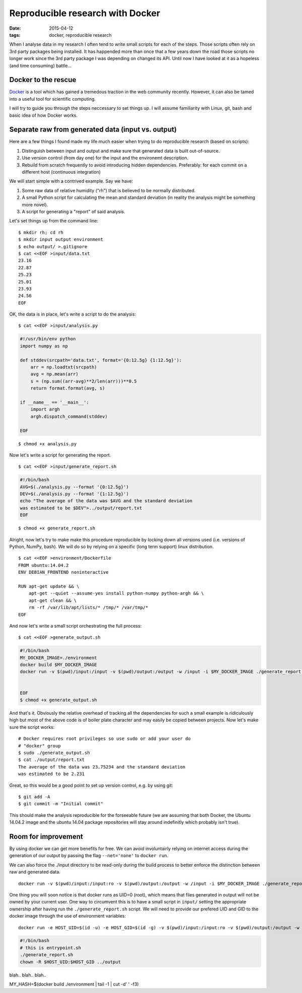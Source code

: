 Reproducible research with Docker
=================================

:date: 2015-04-12
:tags: docker, reproducible research

When I analyse data in my research I often tend to write small scripts
for each of the steps. Those scripts often rely on 3rd party packages
being installed. It has happended more than once that a few years down
the road those scripts no longer work since the 3rd party package I
was depending on changed its API. Until now I have looked at it as a
hopeless (and time consuming) battle...


Docker to the rescue
--------------------
`Docker <docker.io>`_ is a tool which has gained a tremedous traction
in the web community recently. However, it can also be tamed
into a useful tool for scientific computing.

I will try to guide you through the steps neccessary to set things
up. I will assume familiarity with Linux, git, bash and basic idea of
how Docker works.

Separate raw from generated data (input vs. output)
---------------------------------------------------
Here are a few things I found made my life much easier when trying to
do reproducible research (based on scripts):

1. Distinguish between input and output and make sure that generated
   data is built out-of-source. 
2. Use version control (from day one) for the input and the environemt
   description.
3. Rebuild from scratch frequently to avoid introducing hidden
   dependencies. Preferably: for each commit on a different host
   (continuous integration)

We will start simple with a contrived example. Say we have:

1. Some raw data of relative humidity ("rh") that is believed to be
   normally distributed. 
2. A small Python script for calculating the mean and standard
   deviation (in reality the analysis might be something more novel).
3. A script for generating a "report" of said analysis.

Let's set things up from the command line:

::

    $ mkdir rh; cd rh
    $ mkdir input output environment
    $ echo output/ >.gitignore
    $ cat <<EOF >input/data.txt
    23.16
    22.87
    25.23
    25.01
    23.93
    24.56
    EOF


OK, the data is in place, let's write a script to do the analysis:

::

   $ cat <<EOF >input/analysis.py

.. code-block:: python

    #!/usr/bin/env python
    import numpy as np
    
    def stddev(srcpath='data.txt', format='{0:12.5g} {1:12.5g}'):
        arr = np.loadtxt(srcpath)
        avg = np.mean(arr)
        s = (np.sum((arr-avg)**2/len(arr)))**0.5
        return format.format(avg, s)

    if __name__ == '__main__':
        import argh
        argh.dispatch_command(stddev)

    EOF

::

    $ chmod +x analysis.py

Now let's write a script for generating the report.

::

    $ cat <<EOF >input/generate_report.sh

.. code-block:: bash

    #!/bin/bash
    AVG=$(./analysis.py --format '{0:12.5g}')
    DEV=$(./analysis.py --format '{1:12.5g}')
    echo "The average of the data was $AVG and the standard deviation
    was estimated to be $DEV">../output/report.txt
    EOF

::

    $ chmod +x generate_report.sh

Alright, now let's try to make make this procedure reproducible by
locking down all versions used (i.e. versions of Python, NumPy, bash).
We will do so by relying on a specific (long term support) linux
distribution.

::

    $ cat <<EOF >environment/Dockerfile
    FROM ubuntu:14.04.2
    ENV DEBIAN_FRONTEND noninteractive

    RUN apt-get update && \
        apt-get --quiet --assume-yes install python-numpy python-argh && \
        apt-get clean && \
        rm -rf /var/lib/apt/lists/* /tmp/* /var/tmp/*
    EOF

And now let's write a small script orchestrating the full process:

::

   $ cat <<EOF >generate_output.sh

.. code-block:: bash

   #!/bin/bash
   MY_DOCKER_IMAGE=./environment
   docker build $MY_DOCKER_IMAGE
   docker run -v $(pwd)/input:/input -v $(pwd)/output:/output -w /input -i $MY_DOCKER_IMAGE ./generate_report.sh


   EOF
   $ chmod +x generate_output.sh

And that's it. Obviously the relative overhead of tracking all the
dependencies for such a small example is ridiculously high but most of
the above code is of boiler plate character and may easily be copied
between projects. Now let's make sure the script works:

::

    # Docker requires root privileges so use sudo or add your user do
    # "docker" group
    $ sudo ./generate_output.sh
    $ cat ./output/report.txt
    The average of the data was 23.75234 and the standard deviation
    was estimated to be 2.231

Great, so this would be a good point to set up version control,
e.g. by using git:

::

    $ git add -A
    $ git commit -m "Initial commit"

This should make the analysis reproducible for the forseeable future
(we are assuming that both Docker, the Ubuntu 14.04.2 image and the
ubuntu 14.04 package repositories will stay around indefinitly which
probably isn't true).

Room for improvement
--------------------
By using docker we can get more benefits for free. We can avoid
involuntairly relying on internet access during the generation of our
output by passing the flag ``--net='none'`` to ``docker run``.

We can also force the ./input directory to be read-only during the
build process to better enforce the distinction between raw and
generated data.

::

   docker run -v $(pwd)/input:/input:ro -v $(pwd)/output:/output -w /input -i $MY_DOCKER_IMAGE ./generate_report.sh

One thing you will soon notice is that docker runs as UID=0 (root),
which means that files generated in output will not be owned by your
current user. One way to circumvent this is to have a small script in
``input/`` setting the appropriate ownership after having run the
``./generate_report.sh`` script. We will need to provide our prefered 
UID and GID to the docker image through the use of environment
variables:

::

   docker run -e HOST_UID=$(id -u) -e HOST_GID=$(id -g) -v $(pwd)/input:/input:ro -v $(pwd)/output:/output -w /input -i $MY_DOCKER_IMAGE ./entrypoint.sh

.. code-block:: bash

    #!/bin/bash
    # this is entrypoint.sh
    ./generate_report.sh
    chown -R $HOST_UID:$HOST_GID ../output

blah.. blah.. blah..

MY_HASH=$(docker build ./environment | tail -1 | cut -d' ' -f3)
